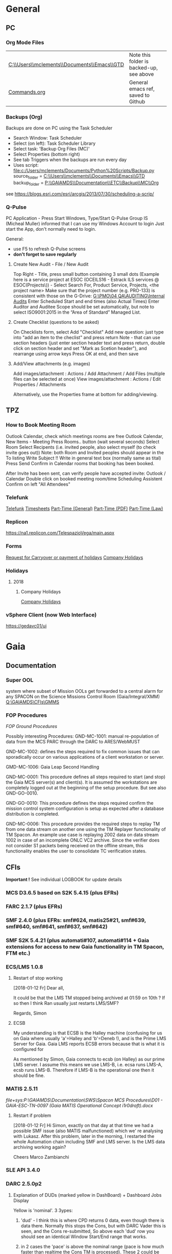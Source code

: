 #+STARTUP: indent
* General
** PC
*** Org Mode Files 
| [[C:\\Users\\mclements\\Documents\\Emacs\\GTD]] | Note this folder is backed-up, see above |
| [[file:c:/Users/mclements/Documents/Emacs/Commands.org][Commands.org]]                                | General emacs ref, saved to Github       |

*** Backups (Org)
Backups are done on PC using the Task Scheduler
- Search Window: Task Scheduler
- Select (on left): Task Scheduler Library
- Select task: 'Backup Org Files (MC)'
- Select Properties (bottom right)
- See tab Triggers when the backups are run every day
- Uses script: [[file:c:/Users/mclements/Documents/Python%20Scripts/Backup.py]]
    source_folder = [[C:\\Users\\mclements\\Documents\\Emacs\\GTD]]
    backup_folder = [[P:\\GAIAMDS\\Documentation\\ETC\\Backup\\MC\\Org]]
see https://blogs.esri.com/esri/arcgis/2013/07/30/scheduling-a-scrip/

*** Q-Pulse 
PC Application - Press Start Windows, Type/Start Q-Pulse
<<Q-Pulse>> Group IS (Micheal Muller) informed that I can use my Windows Account to login
Just start the App, don't normally need to login.

General:
- use F5 to refresh Q-Pulse screens
- *don't forget to save regularly*

**** Create New Audit - File / New Audit  
Top Right - Title, press small button containing 3 small dots 
    (Example here is a service project at ESOC (OCEILS16 - Estrack ILS services @ ESOC(Projects\)) - Select Search For, Product Service, Projects, <the project name> 
    Make sure that the project number (e.g. PRO-133) is consistent with those on the G-Drive:
      [[G:\PMO\04 QA\AUDITING\Internal Audits]] 
Enter Scheduled Start and end times (also Actual Times)
Enter Auditor and Auditee
Scope should be set automatically, but note to select ISO9001:2015 in the “Area of Standard” Managed List. 

**** Create Checklist (questions to be asked)
On Checklists form, select Add "Checklist"
Add new question: just type into "add an item to the checlist" and press return
Note - that can use section headers (just enter section header text and press return, double click on section header
and set "Mark as Scetion header"), and rearrange using arrow keys
Press OK at end, and then save
**** Add/View attachments (e.g. images) 
Add images/attachment  : Actions / Add Attachment / Add Files (multiple files can be selected at once)
View images/attachment : Actions / Edit Properties / Attachments

Alternatively, use the Properties frame at bottom for adding/viewing.

** TPZ 
*** How to Book Meeting Room
Outlook Calendar, check which meetings rooms are free
Outlook Calendar, New Items - Meeting
  Press Rooms.. button (wait several seconds)
    Select Room
  Select Recipents (i.e. invited people, also select myself (to check invite goes out))
  Note: both Room and Invited peoples should appear in the To listing
  Write Subject !!
  Write in general text box (normally same as tital)
  Press Send
  Confirm in Calendar rooms that booking has been booked.

After Invite has been sent, can verify people have accepted invite:
  Outlook / Calendar
  Double click on booked meeting room/time
  Scheduling Assistent
  Confirm on left "All Attendees"

*** Telefunk 
[[https://telefunk.telespazio-vega.de/Pages/Home.aspx][Telefunk]]
  [[https://telefunk.telespazio-vega.de/supportservices/timerecording/Pages/Home.aspx][Timesheets]]
  [[https://telefunk.telespazio-vega.de/supportservices/humanResources/legalaspects/Pages/Home.aspx#part-time][Part-Time (General)]]
  [[https://telefunk.telespazio-vega.de/supportservices/humanResources/legalaspects/Documents/Teilzeit-Info%2520Telefunk_Okt%25202015.pdf][Part-Time (PDF)]]
  [[http://www.gesetze-im-internet.de/tzbfg/__8.html][Part-Time (Law)]]
*** Replicon 
https://na1.replicon.com/TelespazioVega/main.aspx
*** Forms
[[https://telefunk.telespazio-vega.de/supportservices/timerecording/Documents/Request%20for%20carryover%20or%20payment%20of%20holidays_engl%20deu.dotx][Request for Carryover or payment of holidays]]
[[https://ims.telespazio-vega.de/BMS%20Reference/Works%20Agreement_Regulation%20of%20Company%20Holidays.pdf][Company Holidays]]
*** Holidays 
**** 2018 
***** Company Holidays 
[[https://telefunk.telespazio-vega.de/supportservices/humanResources/benefits/Pages/Office-staff-company-days-2018.aspx][Company Holidays]]
*** vSphere Client (now Web Interface) 
https://gedavc01/ui
* Gaia 
** Documentation 
*** Super OOL
system where subset of Mission OOLs get forwarded to a central alarm for any
SPACON on the Science Missions Control Room (Gaia/Integral/XMM)
[[Q:\GAIAMDS\CFIs\GMMS]]
*** FOP Procedures 
[[file+emacs:P:\GAIAMDS\Documentation\SWS\Spacon MCS Procedures\FOP_fromESOC][FOP Ground Procedures]]

Possibly interesting Procedures:
GND-MC-1001: manual re-population of data from the MCS PARC through the DARC to ARES/WebMUST

GND-MC-1002: defines the steps required to fix common issues that can
sporadically occur on various applications of a client workstation or server.
 
GMD-MC-1006: Gaia Leap Second Handling

GND-MC-0001: This procedure defines all steps required to start (and stop) the Gaia MCS server(s) and client(s).
It is assumed the workstations are completely logged out at the beginning of the setup procedure.
But see also GND-GO-0010.

GND-GO-0010: This procedure defines the steps required confirm the mission control system configuration is
setup as expected after a database distribution is completed.

GND-MC-0006:
This procedure provides the required steps to replay TM from one data stream on another one using the TM
Replayer functionality of TM Spacon. An example use case is replaying 2002 data on data stream 1002 in case of
an incomplete ONLC VC2 archive. Since the verifier does not consider S1 packets being received on the offline
stream, this functionality enables the user to consolidate TC verification states.
** CFIs
*Important !* See individual LOGBOOK for update details

*** MCS D3.6.5 based on S2K 5.4.15 (plus EFRs)
*** FARC 2.1.7 (plus EFRs)
*** SMF 2.4.0      (plus EFRs: smf#624, matis25#21, smf#639, smf#640, smf#641, smf#637, smf#642)
*** SMF S2K 5.4.21 (plus automati#107, automati#114 + Gaia extensions for access to new Gaia functionality in TM Spacon, FTM etc.)
:LOGBOOK:
- Note taken on [2018-01-12 Fr 12:02] \\
  Hi Norbert,
  
  I have had a quick look through the docs (thanks) but my main concern/question is about the versions of SMF and SMF_S2K which, by my understanding need to be exactly compatible. Neither myself nor Pete could remember if anyone was looking specifically at checking this, hence my email.
  
  Gaia is currently based on:
  - (S2K 5.4.21 + patches)
  - SMF 2.4.0 + smf#624, matis25#21, smf#639, smf#640, smf#641, smf#637, smf#642
  - SMF_S2K 5.4.21 + automati#107, automati#114 +Gaia extensions (for access to new Gaia functionality in TM Spacon, FTM etc.)
  
  When it is available (hopefully soon) we will migrate to:
  - SMF 2.4.1i3
  - SMF_S2K 5.4.23 (to which we will migrate the Gaia extensions
  
  I am not sure whether you can answer this question directly, but maybe you can pass the email to someone who can !
  
  Regards, Simon
:END:
*** ECS/LMS 1.0.8 
**** Restart of stop working
[2018-01-12 Fr] Dear all,

It could be that the LMS TM stopped being archived at 01:59 on 10th ?
If so then I think Ran usually just restarts LMS/SMF?

Regards, Simon
**** ECSB
My understanding is that ECSB is the Halley machine (confusing for us on Gaia where usually 'a'=Halley and 'b'=Deneb !),
and is the Prime LMS Server for Gaia. Gaia LMS reports ECSB errors because that is what it is configured for

As mentioned by Simon, Gaia connects to ecsb (on Halley) as our prime LMS server. I assume this means we use LMS-B, i.e.
ecsa runs LMS-A, ecsb runs LMS-B. Therefore if LMS-B is the operational one then it should be fine.

*** MATIS 2.5.11
[[file+sys:P:\GAIAMDS\Documentation\SWS\Spacon MCS Procedures\D01 - GAIA-ESC-TN-0097 (Gaia MATIS Operational Concept i1r0draft).docx]]
**** Restart if problem
[2018-01-12 Fr] Hi Simon, 
exactly on that day at that time we had a possible SMF issue (also MATIS malfunctioned) which we' re analysing with
Lukasz. After this problem, later in the morning, I restarted the whole Automation chain including SMF and LMS server.
Is the LMS data archiving working again?

Cheers 
Marco Zambianchi

*** SLE API 3.4.0 
*** DARC 2.5.0p2
:LOGBOOK:
- Note taken on [2017-12-19 Di 14:57] \\
  Hi GAIA SwS, 
  
  With DARC-614 we are aiming at further optimising the DARC delete operations. The optimisation as defined in the investigation, will be valid only for scheduled delete jobs for all parameters (manual delete jobs will remain as they are now). I know that in GAIA you are not using the schedule delete features but triggering the delete via Darc vader. For that reason, could you please confirm that the delete jobs would be identified by the system as scheduled delete jobs and therefore be able to benefit from the optimisation to be provided by this SCR? 
  
  Thanks for the clarification. 
  
  Cheers, 
  Rui
- Note taken on [2017-12-19 Di 14:49] \\
  Gaia LTA now running latest DARC-660 patch:
  SK 19/12/17: BTW I called this version 2.5.0p2 (the previous version allowing fast data deletion was called 2.5.0p1, tracked by CR-373).
- Note taken on [2017-12-19 Di 11:27] \\
  Dear all,
  
  I have patched gaialta with the same patch as has been tested on gaialtb over the last few weeks.
  
  (For those not in the Gaia Weekly FCT Meeting today my crontab killing of the PDGs (restarted by DARC Vader) has created
  several hits of an Ongoing Consolidation and Live TM at the same time, and the DARC has logged them and recovered
  correctly).
  
  I also followed the relevant sections of GND-GO-0010 and restarted the EDDS Servers, ARES and WebMUST.
  
  We will see how tonight's Consolidation goes !
  
  (@Pete: I suggest we leave the SPACONs doing the Dump Acks on *both* LTA machines, at least till the end of the week,
  just to provide a reference in case we see any Consolidation anomaly on gaialta.)
  
  Regards, Simon
- Note taken on [2017-12-11 Mo 11:04] \\
  Checked with Simon
:END:
**** Explanation of DUDs (marked yellow in DashBoard) + Dashboard Jobs Display

Yellow is 'nominal'. 3 3ypes:

1) 'dud' - I think this is where CPD returns 0 data, even though there is data there. Normally this stops the Cons, but
   with DARC Vader this is seen, and the Cons re-submitted, So above each 'dud' row you should see an identical Window
   Start/End range that works.

2) in 2 cases the 'pace' is above the nominal range (pace is how much faster than realtime the Cons TM is processed).
   These 2 could be false positives where the is a lot less data to process than usual, so the Cons. finishes faster !!
   The expected range was set based on experience: if what we see 4.25 and 4.83 are really OK, then we could raise the
   expected fastest speed to Yellow=5.0)

3) PC: third case and these faster jobs may be a result of that. The job seems to partially finish before re-submitted
   by DARC Vader (I assume) only from the point it failed at. So not really a dud, but a "partial job" where the end
   time is the same but the start time later. See the examples below.

#+DOWNLOADED: file:C%3A/Users/mclements/Documents/Emacs/GTD/Images/DARC_Dud_Jobs.png @ 2017-12-07 15:28:50
[[file:Gaia/DARC_Dud_Jobs_2017-12-07_15-28-50.png]]

NOTE !!

4/1/18: The Dashboard is currently configured to show *all* jobs for the last 3
days, but for days 4-10 it only shows the *Yellow/Red* entries, not the OK ones
! (If you want to check the older OK ones, you scroll back to an older Dashboard
page.)

**** In case the DARC PDG Gen (i.e. the process that consolidates VC2) get stuck - i.e. the LCT does not move

forward then do the following:
- try restarting the PDG processes and DARC (note DARC Vader will start PDGs automatically if PDGs are down)
If this does not help, then try to clear the DARC queue with:
- Stop DARC Vader
- Stop DARC MMI.
- Stop DARC and the three PDG processes.
- Clear consolidation queue - log in to mysql as user admin and password  (in gaiaops account on gaialta):
  mysql –u admin –verbose –p<various> –P 3308 –h 127.0.0.1  (note no gap between -p and various!, in the 'Various'(!) file search for admin and 3308)
- Then in mysql prompt:
  use DARC_DB;
  select * from QUEUE_FILL_PARAMETER_TBL;
  delete  from QUEUE_FILL_PARAMETER_TBL;
- Restart eveything

In the PDG Gen log we should see packets being extracted with increasing times, also the LCT should be
moving forward.

Note if we need to rewind the LCT then:
- Stop DARC Vader
- Start DARC MMI
- On left select DataArchive_SCOS/Data spaces/<active DB> - right click
- Change Start Time (or End Time?) and presss LCT button
- Start DARC Vader

**** Explanation of DARC/PDG Patch to prevent Unintentional Jump Forward 
Note: patch installed first on gaialtb, then on gaialta (19/12/17)

Hi Simon, 

Just to clarify on the observation reported in this email. Even after the patch,
the consolidation can prematurely stop if the retrieval from S2K provides a
packet outside the consolidation time range (even if there is a jump larger than
the max allowed by configuration) since the main objective of the patch was to
prevent updates to the LCT that would cause gaps in the data. If the
consolidation stops prematurely without updating the LCT, this should not cause
a gap and the interval (in case there was really missing data) would be
populated with the next consolidation. We could introduce a similar approach for
the package data received from S2K (based on the package time) however this
would introduce yet another level of complexity with limited benefits (from the
tests this scenario didn't seem to happen very often and would not cause a data
gap).

@Nick: feel free to correct me in case my knowledge of the final version of the
patch is incorrect.

Cheers, 
Rui 

**** DARC Delete Jobs 
Perfect. This would mean GAIA could benefit from this SCR immediate without any further update to Darc vader. 

Cheers, 
Rui 

----

Hi Rui,

I can confirm that the Delete jobs are logged as "TYPE: SCHEDULED_DELETE_DYNAMIC_DATA".

Regards, Simon

----

Hi GAIA SwS, 

With DARC-614 we are aiming at further optimising the DARC delete operations.
The optimisation as defined in the investigation, will be valid only for
scheduled delete jobs for all parameters (manual delete jobs will remain as they
are now). I know that in GAIA you are not using the schedule delete features but
triggering the delete via Darc vader. For that reason, could you please confirm
that the delete jobs would be identified by the system as scheduled delete jobs
and therefore be able to benefit from the optimisation to be provided by this
SCR?

Thanks for the clarification. 
**** DARC Delete Jobs - Manual Deletion 
If the DARC DB (e.g. on LTB) fills up, then can manually delete data by selecting archive (on left) and then select time range to delete.
Note normally LTB DARC is not running (nor DARC Vader), so live data is not processed and hence the DARC DB does not
fill up (assuming consolidation by Spacon is also not done).
*** DABYS FW 1.5/S2K-DM 1.4
*** EDDS 1.5.0 
*** ARES 1.3.0 
**** ARES Failed Parameter Import
Example with failed import of parameter in temporary 'ID' folder 637867 (as shown in Dashboard failed ARES import section): 

login to PES (gaiadds)
cd ARES_import  (ARES_import is a softlink to -> /mysqldb/others/ARES_HADOOP_IMPORT/import)
cd parameter

mv failed/637867/BatchRequest.Param.GAIA_HK.0.2017.359.18.05.28.970@2017.359.18.05.29.745.1.dat .
rm -rf failed/637867

This will create a temporary 'camel lock' file in the folder - ARES will reimport the parameter after couple of minutes,
Failed folder should remain empty after the new import,

*** EUD 2.4 (used by the PUS displays) 
*** EUD TM Desktop (controlled by FCT)
*** MCCM 4.0.1 
*** MPS D2.0.0 
The MPS release D3.0.0 is currently under finalisation for delivery.
*** Gaia Supper OOL Implementation 
I understand that "CSAM Gateway" is provided as a single Jar file which we need to run on our S2K MCS machine and that
it connects to SMF and then provides a port that the DataMiner connects to:

S2K <-> SMF Server (SDS+SRH+SM) <-> CSAM Gateway (i.e. this is a SMF Client) <-> CSAM Driver ("embedded in DataMiner")

** Gaia Main Dates/Timeline 
*** Mission Lifetime (SPC Meeting)
During its meeting at ESA Headquarters in Paris, on 21-22 November, the SPC approved indicative extensions for the
continued operation of five ESA-led missions: Gaia, INTEGRAL, Mars Express, SOHO, and XMM-Newton. This followed a
comprehensive review of the current operational status and outlook of the missions and their expected scientific returns
during the extension period. The decision will be subject to confirmation towards the end of 2018.

The lifetime of Gaia, ESA's billion star surveyor, was extended by eighteen months, from 25 July 2019 to 31
December 2020. This is the first time that Gaia, which was launched in 2013 and originally funded for a five-year
mission, has been subject to the extension process.
** ESOC Badges 
Badge Types
(JB request [2018-01-17 Mi]) I'm afraid that there is no justification for the business partner badge - in fact since a
few years now, those are only meant to be issued to CEOs of contracting companies. Either you need regular access (e.g.
for SWS purposes) in which case you qualify for an interim badge, or you only need occasional access, for which a
visitor badge (and unfortunately its corresponding annoyances) is sufficient.
** S2K Various Aspects 
*** Time Correlation
TN: [[P:\GAIAMDS\Documentation\INC\Gaia ESOC documentation\GAIA-ESC-TN-0108 v1.0 (Relativistically corrected time correlation - Operational status).pdf][Relativistically corrected time correlation]]
* QA
** Documentation
*** Q-Pulse 
PC application - electronic Quality Management System
See [[Q-Pulse]]
*** IMS
[[https://ims.telespazio-vega.de/default.aspx][IFMS]]
**** IFMS Processes Links
[[https://ims.telespazio-vega.de/Lists/Company%20Processes/AllItems.aspx][IFMS Processes]]
[[https://ims.telespazio-vega.de/_layouts/15/listform.aspx?PageType=4&ListId=%7B64683E94%2D1136%2D4D15%2D8AA9%2D9C3A615603C9%7D&ID=73&ContentTypeID=0x01008038F27BE2BF28429F74134A247F25A1][Quality Audit Process]]
[[https://ims.telespazio-vega.de/Lists/Company%20Processes/DispForm.aspx?ID=36&RootFolder=%2A][Control Of Nonconforming Product]]
[[https://ims.telespazio-vega.de/Lists/Company%20Processes/DispForm.aspx?ID=80][Corrective Actions / Preventive Actions]] (also includes links at bottom to Create, Process and Approve/Close CA/PA Record)
[[https://ims.telespazio-vega.de/Lists/Company%20Processes/Legacy%20Mapping.aspx][Legacy Mapping]] 
*** Quality Assurance (SharePoint)
https://projects.telespazio-vega.de/quality-assurance/_layouts/15/start.aspx#/
**** ISO 9001 PA5 + RA6 + Transition to 2015
[[https://projects.telespazio-vega.de/quality-assurance/Shared%20Documents/ISO%209001%20PA5%20%2B%20RA6%20%2B%20Transition%20to%202015][ISO 9001 PA5 + RA6 + Transition to 2015]]

Current 2018 Audit Plan (Excel) ([2018-01-15 Mo] CM: this will be moved up one level to the main Sharepoint area after Transition Audit)
https://projects.telespazio-vega.de/quality-assurance/Shared%20Documents/ISO%209001%20PA5%20+%20RA6%20+%20Transition%20to%202015/Audit%20programme%202018.xlsx 

Word document (for External Auditor starting 16/01/18): [[https://projects.telespazio-vega.de/quality-assurance/Shared Documents/ISO 9001 PA5 + RA6 + Transition to 2015/PRJC-406055-Telespazio_VEGA-TA_RC-PRG-ISO9001-0118_TH.docx][Transition to 2015 Plan]]
*** Auditing Folder (G Drive) 
[[G:\PMO\04 QA\AUDITING\Internal Audits]]
[[file+emacs:G:\PMO\04 QA\AUDITING\Internal Audits]]
*** ISO 9001 Document
[[file:V:\Standards\ISO\ISO 9001\ISO_9001_2015_Quality management systems - requirements.PDF][ISO_9001_2015_Quality]]
*** Projects
**** EILS Project Audit Documents (SharePoint) 
https://projects.telespazio-vega.de/quality-assurance/_layouts/15/start.aspx#/SitePages/Home.aspx?RootFolder=%2Fquality%2Dassurance%2FShared%20Documents%2FOCEILS16%20audit&FolderCTID=0x012000CD3C007CA329AF48A01B5BDFE14BBB78&View=%7B6104C8F2%2D4EC0%2D495A%2DAF3C%2DBD4C06A05635%7D
*** Useful Links
**** Audit Reports
See [[https://ims.telespazio-vega.de/Lists/Company%20Processes/DispForm.aspx?ID=73&ContentTypeId=0x01008038F27BE2BF28429F74134A247F25A1][Audit Process]] "Audit Reports 
Also:
http://www.exemplarglobalcollege.org/how-to-report-your-audit-findings/
** Tools 
*** Q-Pulse
See [[Q-Pulse]]
** ISO Standards Notes and References

ISO 9000 – Fundamentals and Vocabulary, which introduces the basic principles underlying management systems and explains
the terminology

ISO 9001 – Requirements, which specifies the criteria for certification

ISO 9004 – Guidelines for performance improvements goes beyond ISO 9001 by identifying how ISO 9001 can be used as a
springboard for improving the efficiency and effectiveness of a quality management system

Annex SL was designed as the common structure for ISO Management System Standards.
When Annex SL is used for ISO 9001:2015 the terms and definitions document that applies is ISO 9000:2015. 
To understand IOS 9001 you must also understand ISO 9000.

Note the following provides a good overview in the context of the security industry:
<<iso_clauses_overview_pdf>> file:C:\Users\mclements\Documents\Projects\QA\Reference\Annex-A-Step-by-Step-Guide-for-ISO-9001-2015-NG-FG-AG.pdf

*** Quality Management System (QMS) 
    
A quality management system (QMS) is a formalized system that documents processes, procedures, and responsibilities for
achieving quality policies and objectives. A QMS helps coordinate and direct an organization’s activities to meet
customer and regulatory requirements and improve its effectiveness and efficiency on a continuous basis.

ISO 9001:2015, the international standard specifying requirements for quality management systems, is the most prominent
approach to quality management systems.

While some use the term QMS to describe the ISO 9001 standard or the group of documents detailing the QMS, it actually
refers to the entirety of the system. The documents only serve to describe the system.

Quality management systems serve many purposes, including:

    Improving processes
    Reducing waste
    Lowering costs
    Facilitating and identifying training opportunities
    Engaging staff
    Setting organization-wide direction
    
*** Princibles

ISO 9000 deals with the fundamentals of quality management systems, including the eight management principles upon which
the family of standards is based:

Principle 1 – Customer focus

Organizations depend on their customers and therefore should understand current and future customer needs, should meet
customer requirements and strive to exceed customer expectations.

Principle 2 – Leadership

Leaders establish unity of purpose and direction of the organization. They should create and maintain the internal
environment in which people can become fully involved in achieving the organization's objectives.

Principle 3 – Involvement of people

People at all levels are the essence of an organization and their full involvement enables their abilities to be used
for the organization's benefit.

Principle 4 – Process approach

A desired result is achieved more efficiently when activities and related resources are managed as a process.

Principle 5 – System approach to management

Identifying, understanding and managing interrelated processes as a system contributes to the organization's
effectiveness and efficiency in achieving its objectives.

Principle 6 – Continual improvement

Continual improvement of the organization's overall performance should be a permanent objective of the organization.

Principle 7 – Factual approach to decision making

Effective decisions are based on the analysis of data and information.

Principle 8 – Mutually beneficial supplier relationships

An organization and its suppliers are interdependent and a mutually beneficial relationship enhances the ability of both
to create value.

ISO 9001 deals with the requirements that organizations wishing to meet the standard must fulfill.

*** PDCA 

Planning, Do, Check, Act.
PDCA is an improvement model which is essential to ISO 9001.

Planning -> leadership, Planning, (Support)
Do       -> (Support), Operation
Check    -> Performance Evaluation
Act      -> Improvement

*** ISO Clauses
Common clause numbers.
See [[iso_clauses_overview_pdf]]

**** 1--3 admin clauses, background, scope
**** 4: Context: what's happing in the business environment of a company.

Internal abd External issues and parties. Document conext of the company. Regular monitor and review. Laws and
regulatory rules. Consider issues arising from its social, technological, environmental, ethical, political, legal, and
economic environment. Changes in technology. Economic shifts in the organisation’s market.

All this information is known by the managing directors, founders, CEOs and other members of management but may never
have been documented. The collation and documentation of this information can be very valuable and demonstrate where you
stand as an organisation.

Organisations must clearly define what they sell, including products and services. Link this to the relevant standards
that they are governed by.

The standard requires the organisation to establish a *process-based management system*.

*Process* The process is a set of interrelated activities that transform activity inputs into outputs. For example,
Installation: The process of converting a box of components into a working security system.

*Process approach* Process approach is a management strategy that requires organisations to manage its processes and the
interactions between them. Thus you need to consider each major process of the company and their supporting processes.

All processes have:
- inputs;
- outputs;
- operational control;
- appropriate measurement & monitoring.

Each process will have support processes that underpin and enable the process to become realised.

#+DOWNLOADED: file:C%3A/Users/mclements/Documents/Emacs/GTD/Images/QA_Processes_2.PNG @ 2017-11-20 15:33:28
[[file:ISO Clauses/QA_Processes_2_2017-11-20_15-33-28.PNG]]

#+DOWNLOADED: file:C%3A/Users/mclements/Documents/Emacs/GTD/Images/QA_Processes.PNG @ 2017-11-20 15:31:50
[[file:ISO Clauses/QA_Processes_2017-11-20_15-31-50.PNG]]

Questions to ask:
- What are the inputs to the process?
- Where do the inputs come from?
- What are the outputs to the process?
- Where do the outputs go to?
- Is there an effective inter-relationship between processes?
- Who plans the process?
- Who conducts the process?
- Are responsibilities and authorities defined?
- Who monitors and measures the process?
- What resources are required for the process? - Materials, people, information,
environment, infrastructure, etc.
- What documented information is required for the operation and control over the
process?
- What competences & training are required?
- What awareness and knowledge is required?
- What methods are used to control and run the process?
- What are the risks and opportunities for the process?
- What happens when the process goes wrong or does not yield the correct output
or result?
- How can the process be improved?
- Is the process part of the management review process?
- Is the process subject to internal audit?
The answers to the questions above form the basis of the process, its control, measurement and improvement.

**** 5: Leadership (management involvement)
The top management is required to ensure that:
- the requirements set out in ISO 9001:2015 are met;
- QMS processes are delivering their intended outcomes;
- reporting on the operation of the QMS and identifying any opportunities for improvement is taking place;
- a customer focus is promoted throughout the organisation;
- whenever changes to the QMS are planned and implemented, the integrity of the system is maintained.
- write policy: Quality policy, company induction, basic training, tool box talks.

Policy - Tell everyone about it.
- Making sure it is written.
- Making sure people know it and understand it.
- Giving it to people who have an interest in your business (e.g. clients / suppliers / manufacturers / staff).
- Publishing it on your website.

**** 6: Risk based planning (in broadest possible sense, anything that can go wrong)
Clause 6.1.1 - Actions to address risks and opportunities
- When thinking about the business and service delivery, it’s about ensuring that the system you use it right for this.
  This could include anything from the way in which you sell, to the technology you use in the office.
- Doing extra to make sure the outcome is better than you had hoped for.
- Putting safety measures in place to ensure things don’t go wrong, training for staff, supervision, margins that are
  realistic which means you can rival your competitor but still remain profitable.
- Actually get better at what you are doing, selling providing, servicing, etc.

Clause 6.2 - Quality objectives and planning to achieve them
Ensure that whatever objectives you implement they are SMART
- Specific
- Measurable
- Achievable
- Realistic
- Time bound

Clause 6.3 – Planning of changes
When a business changes something, the impact of the change needs to be considered before a change is made.

**** 7: Support
Resources needed to run management system, external providers (info needed), contractors, equipment, hardware, software.
People having the right info
The organisation needs to decide what tools it uses to measure business performance. It also needs to consider whether
these tools will give them everything they need as a result.
Communication.
Documented information
Remembering that to the extent necessary:
a) maintain documented information to support the operation of its processes (i.e. procedures, etc.);
b) retain documented information to have confidence that the processes are being carried out as planned (i.e. records).

**** 8: Operation
Businesses are expected that, once they have done their planning for what they are going to sell, they then plan the
detail of how this can be done operationally.
- Set up supplier accounts / trade accounts.
- Purchase stock.
- Ensure staff have correct skills and understand the process.
- Purchase tools and vehicles.
- Make sure you have enough staff.
- Issue clear instructions, drawings, procedures risk assessments to enable them to do the job.
 
customer reqs, reviewing reqs, design and development, managing external providers (products and services from them),
what u do as a business, main thing you deliver. Deliver what we set out to deliver.

**** 9. Performance evaluation
How we measure success of business (effectives).
What are the key indicators suggesting business is working, targets being
achieved. *Internal auditing*. Management review.

**** 10. Improvement: continual improvement, Correction (fixing a problem),
Corrective action (do that it does not happen again). Fixing action.
improvement is the spirit of IOS 9001 (and Annex SL)
When something goes wrong you must:
a) react to it:
 1) do something / take action / fix it;
 2) deal with the impact it had (e.g. upset customer).
b) evaluate what went wrong to prevent it happening again and check there are not other similar issues that could happen.
Key now is to update risks and opportunities.

It might be that, during a review, the control measures within a process are insufficient and do not give the level of
assurance perhaps that the Directors want to know that processes are being followed correctly, e.g. sales process does
not include a deadline or record of when a quote is sent out so you do not have clear idea of how productive your team
are being.

*** Verification vs Validation

Each of these steps is important in the design process because they serve two distinct functions. *Verification* is a
_theoretical_ exercise designed to make sure that no requirements are missed in the design, whereas *validation* is a
_practical_ exercise that ensures that the product, as built, will function to meet the requirements. Together, they
ensure that the product designed will satisfy the customer needs, and the needs of the customer are one of the key
focuses for ISO 9001 and improving Customer Satisfaction.

**** Verification
ISO/IEC 15288:2008:
The purpose of the Verification Process is to confirm that the specified design
requirements are fulfilled by the system. 

This process provides the information required to effect the remedial actions
that correct non‐conformances in the realized system or the processes that act
on it.

INCOSE:
The Verification Process confirms that the system‐of‐interest and all its
elements perform their intended functions and meet the performance requirements
allocated to them (i.e., that the system has been built right). Verification
methods include inspection, analysis, demonstration, and verification and are
discussed in more detail below. Verification activities are determined by the
perceived risks, safety, and criticality of the element under consideration.

--

System verification ensures that the system, its elements, and its interfaces
conform to their requirements; in other words that “you built it right.”
Verification encompasses the tasks, actions, and activities performed to
evaluate the progress and effectiveness of the evolving system solutions
(people, products, and process) and to measure compliance with requirements. The
primary purpose of verification is to determine that system specifications,
designs, processes, and products are compliant with requirements. A *continuous*
feedback of verification data helps to reduce risk and to surface problems
early. The goal is to completely verify system capability to meet all
requirements prior to production and operation stages. Problems uncovered at in
these stages are very costly to correct (see Figure 2‐4). As such, early
discovery of deviations from requirements reduces overall project risk and helps
the project deliver a successful, low‐cost system.29 Verification results are an
important element of decision gate reviews.

Verification analysis can be initiated once a design concept has been
established. If an RVTM is used, each requirement has a verification activity
associated with it. A unique requirements identifier can be used for
traceability to the verification plans, verification procedures, and
verification reports to provide a closed loop Verification Process from
demonstrated capability back to the requirement.

** Dictionay
Conformity
ISO 9000 uses conformity as fulfilling either process or product requirements. ISO 9000 defines nonconformity
as the non-fulfillment of a requirement. It doesn’t define compliance. The ISO 9000:2000 Fundamentals and Vocabulary
standard defines conformity as the fulfillment of a requirement. A note says conformance is synonymous, but deprecated
(meaning use of that term is considered obsolete).

Quality Planning
Quality Planning is a systematic process that translates quality policy into measurable objectives and requirements, and
lays down a sequence of steps for realising them within a specified timeframe. This is achieved for a product or service
in the form of a Quality Assurance Plan. Qualit y planning is a mandatory activity in all projects in our company.

Project Quality Engineer (PQE)
A Project Quality Engineer ( PQE ) who are responsible for ensuring the Quality Requirements specified in the applicable
contract are implemented satisfactorily within a project .

IMS (TPZV)
The requirements imposed by the Integrated Management System ( IMS ) which is certified by DNV GL as satisfying the
requirements of ISO 9001:2008 (Certificate 122233 - 2012 - AQ - GBR - UKAS) shall be addressed and implemented as
appropriate to the individual servic or project.

TPZV Generic QAP for Service Projects
The requirements imposed by the Integrated Management System (IMS) which is certified by DNV GL as satisfying the
requirements of ISO 9001:2008 (Certificate 122233 - 2012 - AQ - GBR - UKAS) shall be addressed and implemented as
appropriate to the individual service project.
The Quality Plan addresses those generic requirements of a service project and relate s them to the overall management
system (= IMS) processes. It also identifies the role of Quality Assurance and the associated activities to be performed
to ensure the contract conditions are met. As such, t he generic QA Plan shall also form the basis for internal and/or
external audits of service contracts, in the absence of individual, project - specific Quality Assurance Plans. Please r
efer to section 5.1 for more information.
My interpretation: We do internal Audits to check adherance of projects to TPZV's IMS; ESOC do their own
Audits to check again ESOC's QMS. This Generic QAP if for the former.

Limit of Liability (LoL) 
Some TPZV service projects follow a so-called Time & Materials ( T&M ) cost model. This means the contracted value is
based on a daily or hourly rate and can either have a Limit of Liability ( LoL ) defined by the Client or is open 
ended and dependant on the work undertaken.

Quality Record 
Quality record is any document or form providing objective evidence that activities have been performed or results have
been achieved on the project, in accordance with requirements. In order to make them readily identifiable and
retrievable, quality records will be kept under configuration control (local and/or centralised, according to their
objec tives).

Corrective and Preventive Actions
A corrective action deals with a nonconformity that has occurred, and a preventive action addresses the potential for a
nonconformity to occur.

   Definitions: (From ISO 9000)
   Corrective Action
   
   The action to eliminate the cause of a detected nonconformity or other undesirable situation.
   NOTE 1 There can be more than one cause for a nonconformity.
   NOTE 2 Corrective action is taken to prevent recurrence whereas preventive action is taken to prevent occurrence.
   NOTE 3 There is a distinction between correction and corrective action.
   
   Preventive Action
   The action to eliminate the cause of a potential nonconformity or other undesirable potential situation
   NOTE 1 There can be more than one cause for a potential nonconformity.
   NOTE 2 Preventive action is taken to prevent occurrence whereas corrective action is taken to prevent recurrence.
   
   Correction
   The action to eliminate a detected nonconformity
   NOTE 1 A correction can be made in conjunction with a corrective action.
   NOTE 2 A correction can be, for example, rework or regrade.

** INCOSE 
[[V:\STANDARDS\INCOSE]]

The objective of the International Council on Systems Engineering (INCOSE)
Systems Engineering Handbook is to provide a description of key process
activities performed by systems engineers. The intended audience is the new
systems engineer, an engineer in another discipline who needs to perform
systems engineering (SE), or an experienced systems engineer who needs a
convenient reference.
* EGS-CC 
** Documentation 
[[https://projects.telespazio-vega.de/egs-cc][egs-cc]] 
[[https://projects.telespazio-vega.de/egs-cc/Deliverable%20Documents1/a-egscc-releases/doc/EGSCC-SYS-SRelD-1014-SoftwareReleaseDocul. 1: Continuous Integration and Developer Environments]] 
** Git 
*** SDE
git clone -b master  https://mclements@egscc.telespazio-vega.de/git/r/egscc/egscc-sde.git 

Note: Use Windows credentials
Note: Git URL (see Annex A, page 126, SDE SUM): egscc.telespazio-vega.de/git/r/egscc 

*** a-egscc-releases.git 
git clone https://mclements@egscc.telespazio-vega.de/git/r/egscc/a-egscc-releases.git
cd a-egscc-releases
git checkout ir3_branch
** Accounts 
*** gedappl10
mark, sde_user
plink mark@gedappl10 -pw sde_user

*Service                    Username, Default Password*
Nexus                    :  admin, admin (= $nexus_admin_password)
Sonar Qube               :  admin, admin (= $sonar_admin_password)
Nexus, Sonarqube, Jenkins:  ci, admin    (= $ci_name, $ci_password)

** Booking Codes 
VV TEX Valdiation Test Execution and Evaluation - KPJ77966.IVT
- test installation of SDE environment on [[gedappl10]]

[[https://projects.telespazio-vega.de/egs-cc/Released%20Documents/2017-08-23%20Integration%20Release%202%20Delta%202%20Hotfix%201/egscc-sde/doc/ddf/EGSCC-SDE-SUM-1001-SDEUserManualVol1ContinuousIntegrationandDeveloperEnvironments-I1R5.pdf][SDE User Manual, Vol. 1: Continuous Integration and Developer Environments]]
** Linux: Various 
List installed packages: zypper packages --installed-only
** Start VNC (gedappl10) 
Everything should be setup in mark@gedappl10:~.vnc 
*** Start VNC Server (if not already running):
   Login to gedappl10 as mark
   vncserver -geometry "1920x1080" -depth 24 :1
   
   Note, first time after starting VNC Server, we need to start Window manager when using VNC Client. Type in root
   password for this
*** Connect using VNC Client from PC.: 
   gedappl10:1, password: sde-user

   We can adjust connection, etc using 'Windows key' F8
